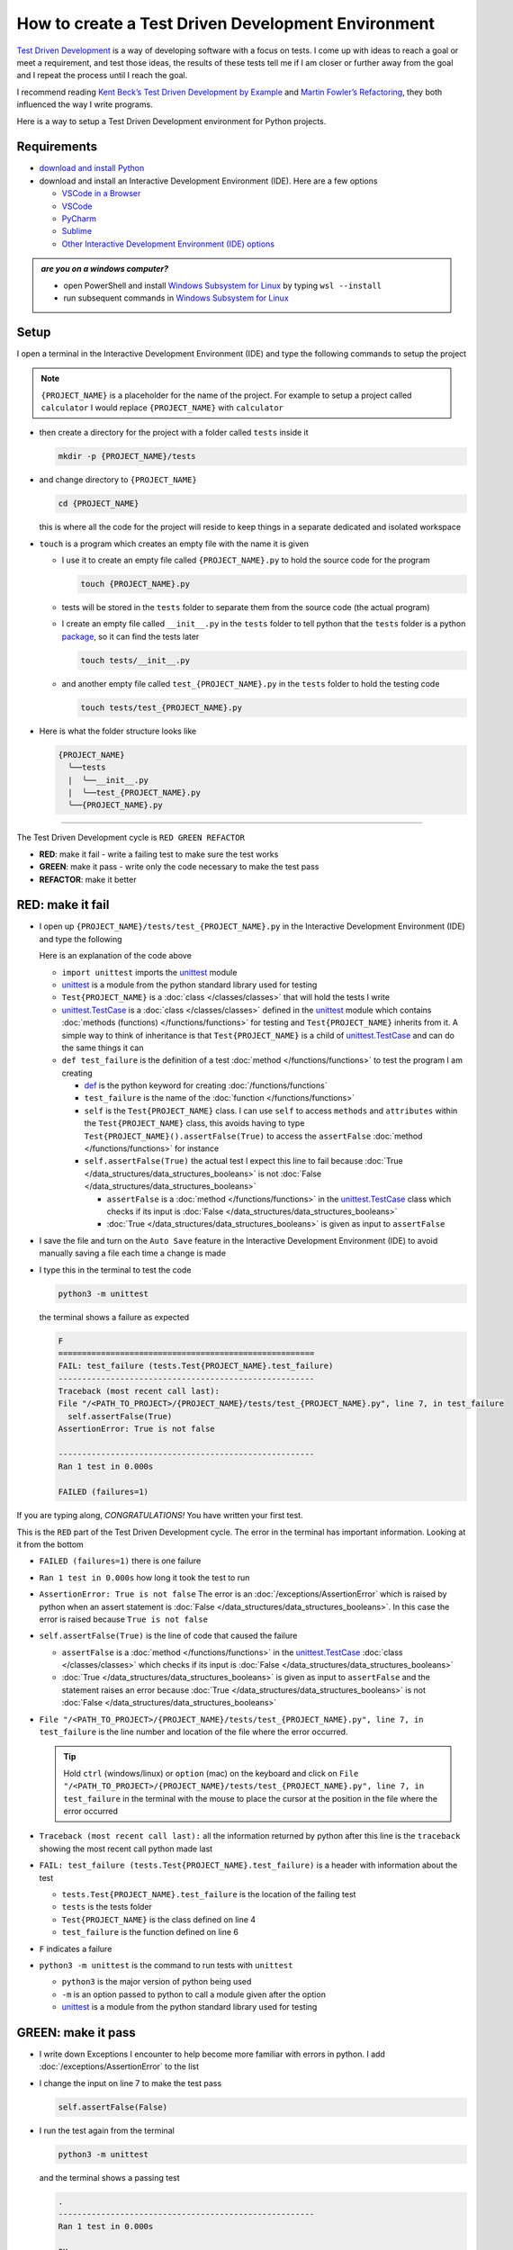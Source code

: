 
How to create a Test Driven Development Environment
====================================================

`Test Driven Development <https://en.wikipedia.org/wiki/Test-driven_development>`_ is a way of developing software with a focus on tests. I come up with ideas to reach a goal or meet a requirement, and test those ideas, the results of these tests tell me if I am closer or further away from the goal and I repeat the process until I reach the goal.

I recommend reading `Kent Beck’s <https://en.wikipedia.org/wiki/Kent_Beck>`_ `Test Driven Development by Example <https://www.amazon.com/Test-Driven-Development-Kent-Beck/dp/0321146530/?_encoding=UTF8&pd_rd_w=dbNYL&content-id=amzn1.sym.579192ca-1482-4409-abe7-9e14f17ac827&pf_rd_p=579192ca-1482-4409-abe7-9e14f17ac827&pf_rd_r=133-9769820-0728336&pd_rd_wg=bMVBp&pd_rd_r=c84a5de8-ec36-4bd1-9196-8fa05de41794&ref_=aufs_ap_sc_dsk>`_ and `Martin Fowler’s <https://en.wikipedia.org/wiki/Martin_Fowler_(software_engineer)>`_ `Refactoring <https://www.amazon.com/Refactoring-Improving-Existing-Addison-Wesley-Signature/dp/0134757599/?_encoding=UTF8&pd_rd_w=dbNYL&content-id=amzn1.sym.579192ca-1482-4409-abe7-9e14f17ac827&pf_rd_p=579192ca-1482-4409-abe7-9e14f17ac827&pf_rd_r=133-9769820-0728336&pd_rd_wg=bMVBp&pd_rd_r=c84a5de8-ec36-4bd1-9196-8fa05de41794&ref_=aufs_ap_sc_dsk>`_, they both influenced the way I write programs.

Here is a way to setup a Test Driven Development environment for Python projects.


Requirements
------------


* `download and install Python <https://www.python.org/downloads/>`_
* download and install an Interactive Development Environment (IDE). Here are a few options

  - `VSCode in a Browser <http://vscode.dev>`_
  - `VSCode <https://code.visualstudio.com/download>`_
  - `PyCharm <https://www.jetbrains.com/pycharm/download/#section=mac>`_
  - `Sublime <https://www.sublimetext.com>`_
  - `Other Interactive Development Environment (IDE) options <https://wiki.python.org/moin/IntegratedDevelopmentEnvironments>`_

.. admonition:: *are you on a windows computer?*

  * open PowerShell and install `Windows Subsystem for Linux <https://learn.microsoft.com/en-us/windows/wsl/install>`_ by typing ``wsl --install``
  * run subsequent commands in `Windows Subsystem for Linux <https://learn.microsoft.com/en-us/windows/wsl/install>`_


Setup
-----

I open a terminal in the Interactive Development Environment (IDE) and type the following commands to setup the project

.. note::

  ``{PROJECT_NAME}`` is a placeholder for the name of the project. For example to setup a project called ``calculator`` I would replace ``{PROJECT_NAME}`` with ``calculator``

* then create a directory for the project with a folder called ``tests`` inside it

  .. code-block:: shell

    mkdir -p {PROJECT_NAME}/tests

* and change directory to ``{PROJECT_NAME}``

  .. code-block:: shell

      cd {PROJECT_NAME}

  this is where all the code for the project will reside to keep things in a separate dedicated and isolated workspace

* ``touch`` is a program which creates an empty file with the name it is given

  - I use it to create an empty file called ``{PROJECT_NAME}.py`` to hold the source code for the program

    .. code-block:: shell

        touch {PROJECT_NAME}.py

  - tests will be stored in the ``tests`` folder to separate them from the source code (the actual program)
  - I create an empty file called ``__init__.py`` in the ``tests`` folder to tell python that the ``tests`` folder is a python `package <https://docs.python.org/3/glossary.html#term-regular-package>`_, so it can find the tests later

    .. code-block:: shell

        touch tests/__init__.py

  - and another empty file called ``test_{PROJECT_NAME}.py`` in the ``tests`` folder to hold the testing code

    .. code-block:: shell

        touch tests/test_{PROJECT_NAME}.py

* Here is what the folder structure looks like

  .. code-block:: python

    {PROJECT_NAME}
      ╰──tests
      |  ╰──__init__.py
      |  ╰──test_{PROJECT_NAME}.py
      ╰──{PROJECT_NAME}.py


----


The Test Driven Development cycle is ``RED GREEN REFACTOR``

* **RED**: make it fail - write a failing test to make sure the test works
* **GREEN**: make it pass - write only the code necessary to make the test pass
* **REFACTOR**: make it better


RED: make it fail
-----------------


* I open up ``{PROJECT_NAME}/tests/test_{PROJECT_NAME}.py`` in the Interactive Development Environment (IDE) and type the following

  .. code-block:: python
    :linenos:

    import unittest


    class Test{PROJECT_NAME}(unittest.TestCase):

        def test_failure(self):
            self.assertFalse(True)

  Here is an explanation of the code above

  - ``import unittest`` imports the `unittest <https://docs.python.org/3/library/unittest.html>`_ module
  - `unittest <https://docs.python.org/3/library/unittest.html>`_ is a module from the python standard library used for testing
  - ``Test{PROJECT_NAME}`` is a :doc:`class </classes/classes>` that will hold the tests I write
  - `unittest.TestCase <https://docs.python.org/3/library/unittest.html?highlight=unittest#unittest.TestCase>`_ is a :doc:`class </classes/classes>` defined in the `unittest <https://docs.python.org/3/library/unittest.html>`_ module which contains :doc:`methods (functions) </functions/functions>` for testing and ``Test{PROJECT_NAME}`` inherits from it. A simple way to think of inheritance is that ``Test{PROJECT_NAME}`` is a child of `unittest.TestCase <https://docs.python.org/3/library/unittest.html?highlight=unittest#unittest.TestCase>`_ and can do the same things it can
  - ``def test_failure`` is the definition of a test :doc:`method </functions/functions>` to test the program I am creating

    * `def <https://docs.python.org/3/reference/lexical_analysis.html#keywords>`_ is the python keyword for creating :doc:`/functions/functions`
    * ``test_failure`` is the name of the :doc:`function </functions/functions>`
    * ``self`` is the ``Test{PROJECT_NAME}`` class. I can use ``self`` to access ``methods`` and ``attributes`` within the ``Test{PROJECT_NAME}`` class, this avoids having to type ``Test{PROJECT_NAME}().assertFalse(True)`` to access the ``assertFalse`` :doc:`method </functions/functions>` for instance
    * ``self.assertFalse(True)`` the actual test I expect this line to fail because :doc:`True </data_structures/data_structures_booleans>` is not :doc:`False </data_structures/data_structures_booleans>`

      - ``assertFalse`` is a :doc:`method </functions/functions>` in the `unittest.TestCase <https://docs.python.org/3/library/unittest.html?highlight=unittest#unittest.TestCase>`_ class which checks if its input is :doc:`False </data_structures/data_structures_booleans>`
      - :doc:`True </data_structures/data_structures_booleans>` is given as input to ``assertFalse``

* I save the file and turn on the ``Auto Save`` feature in the Interactive Development Environment (IDE) to avoid manually saving a file each time a change is made
* I type this in the terminal to test the code

  .. code-block:: python

    python3 -m unittest

  the terminal shows a failure as expected

  .. code-block:: python

    F
    ======================================================
    FAIL: test_failure (tests.Test{PROJECT_NAME}.test_failure)
    ------------------------------------------------------
    Traceback (most recent call last):
    File "/<PATH_TO_PROJECT>/{PROJECT_NAME}/tests/test_{PROJECT_NAME}.py", line 7, in test_failure
      self.assertFalse(True)
    AssertionError: True is not false

    ------------------------------------------------------
    Ran 1 test in 0.000s

    FAILED (failures=1)

If you are typing along, *CONGRATULATIONS!* You have written your first test.

This is the ``RED`` part of the Test Driven Development cycle. The error in the terminal has important information. Looking at it from the bottom


* ``FAILED (failures=1)`` there is one failure
* ``Ran 1 test in 0.000s`` how long it took the test to run
* ``AssertionError: True is not false`` The error is an :doc:`/exceptions/AssertionError` which is raised by python when an assert statement is :doc:`False </data_structures/data_structures_booleans>`. In this case the error is raised because ``True is not false``
* ``self.assertFalse(True)`` is the line of code that caused the failure

  - ``assertFalse`` is a :doc:`method </functions/functions>` in the `unittest.TestCase <https://docs.python.org/3/library/unittest.html?highlight=unittest#unittest.TestCase>`_ :doc:`class </classes/classes>` which checks if its input is :doc:`False </data_structures/data_structures_booleans>`
  - :doc:`True </data_structures/data_structures_booleans>` is given as input to ``assertFalse`` and the statement raises an error because :doc:`True </data_structures/data_structures_booleans>` is not :doc:`False </data_structures/data_structures_booleans>`

* ``File "/<PATH_TO_PROJECT>/{PROJECT_NAME}/tests/test_{PROJECT_NAME}.py", line 7, in test_failure`` is the line number and location of the file where the error occurred.

  .. tip::

    Hold ``ctrl`` (windows/linux) or ``option`` (mac) on the keyboard and click on ``File "/<PATH_TO_PROJECT>/{PROJECT_NAME}/tests/test_{PROJECT_NAME}.py", line 7, in test_failure`` in the terminal with the mouse to place the cursor at the position in the file where the error occurred

* ``Traceback (most recent call last):`` all the information returned by python after this line is the ``traceback`` showing the most recent call python made last
* ``FAIL: test_failure (tests.Test{PROJECT_NAME}.test_failure)`` is a header with information about the test

  - ``tests.Test{PROJECT_NAME}.test_failure`` is the location of the failing test
  -  ``tests`` is the tests folder
  - ``Test{PROJECT_NAME}`` is the class defined on line 4
  - ``test_failure`` is the function defined on line 6

* ``F`` indicates a failure
* ``python3 -m unittest`` is the command to run tests with ``unittest``

  - ``python3`` is the major version of python being used
  - ``-m`` is an option passed to python to call a module given after the option
  - `unittest <https://docs.python.org/3/library/unittest.html>`_ is a module from the python standard library used for testing


GREEN: make it pass
-------------------


* I write down Exceptions I encounter to help become more familiar with errors in python. I add :doc:`/exceptions/AssertionError` to the list

  .. code-block:: python
    :linenos:

    import unittest


    class Test{PROJECT_NAME}(unittest.TestCase):

        def test_failure(self):
            self.assertFalse(True)

    # Exceptions Encountered
    # AssertionError

* I change the input on line 7 to make the test pass

  .. code-block:: python

    self.assertFalse(False)

* I run the test again from the terminal

  .. code-block:: python

    python3 -m unittest

  and the terminal shows a passing test

  .. code-block:: python

    .
    ------------------------------------------------------
    Ran 1 test in 0.000s

    OK

  *cue CELEBRATION MUSIC AND DANCE!* I am GREEN.


REFACTOR: make it better
------------------------

I can make code better by using


* `The Abstraction Principle <https://en.wikipedia.org/wiki/Abstraction_principle_(computer_programming)>`_ or
* `The Do Not Repeat Yourself (DRY) Principle <https://en.wikipedia.org/wiki/Don%27t_repeat_yourself>`_

Both of these can be summed up as ``remove duplication``

So far there is not much to improve on what has been written but there has been repetition

* ``python3 -m unittest`` was run to see the test fail
* ``python3 -m unittest`` was run to see the test pass
* ``python3 -m unittest`` will be run to make sure changes do not break previous passing tests

This means ``python3 -m unittest`` is run for each part of the Test Driven Development cycle or each time there is a code change. I automate this so `I Do Not Repeat myself <https://en.wikipedia.org/wiki/Don%27t_repeat_yourself>`_, it would be better for a program to automatically run the tests when there is a change to the code

How to Automatically Run Tests
^^^^^^^^^^^^^^^^^^^^^^^^^^^^^^

How to create a Virtual Environment
+++++++++++++++++++++++++++++++++++

* Using ``echo`` I create a file called ``requirements.txt`` in the ``{PROJECT_NAME}`` folder with ``pytest-watch`` as the text

  .. code-block:: shell

      echo "pytest-watch" > requirements.txt

  - the command above creates a file named ``requirements.txt`` with ``pytest-watch`` as the text inside it
  - ``echo`` is a program that writes arguments to the standard output
  - ``pytest-watch`` is a python program that automatically uses the `pytest <https://docs.pytest.org/>`_ python package to run tests when a python file in the project changes
  - `pytest <https://docs.pytest.org/>`_ is a python package like `unittest <https://docs.python.org/3/library/unittest.html>`_ for running tests in python
  - ``requirements.txt`` is a file where I can list required python packages for `pip <https://pypi.org/project/pip/>`_ the `python package manager <https://pypi.org/project/pip/>`_ to install later, you can use any name you like

* I create a virtual environment using the `venv <https://docs.python.org/3/library/venv.html#module-venv>`_ module from the python standard library

  .. code-block:: python

      python3 -m venv .venv

  - ``python3`` is the major version of python being used
  - ``-m`` is an option passed to python to call the module given after the option
  - `venv <https://docs.python.org/3/library/venv.html#module-venv>`_ is a module from the python standard library for creating virtual environments when given a name
  - a virtual environment is an isolated folder that holds dependencies, it keeps the dependencies for a specific project separate
  - ``.venv`` is the standard name for virtual environments in python, you can use any name you like

* I activate the virtual environment to use it

  .. code-block:: python

      source .venv/bin/activate

  the ``(.venv)`` on the far left of the command line in the terminal indicates the virtual environment is activated

* I upgrade `pip <https://pypi.org/project/pip/>`_ the `python package manager <https://pypi.org/project/pip/>`_ to the latest version

  .. code-block:: python

      python3 -m pip install --upgrade pip

  - ``python3`` is the major version of python being used
  - ``-m`` is an option passed to python to call the module given after the option
  - `pip <https://pypi.org/project/pip/>`_ is a module from the python standard library for installing python packages
  - ``install`` is an argument given to `pip <https://pypi.org/project/pip/>`_ to install a given package name
  - ``pip`` is package name given for `pip <https://pypi.org/project/pip/>`_ to install, in this case  ``pip`` installs ``pip``
  - ``--upgrade`` is an option given to the ``install`` argument for `pip <https://pypi.org/project/pip/>`_ to install the latest version of the name given

* After upgrading it, I use `pip <https://pypi.org/project/pip/>`_ to install any python packages listed in ``requirements.txt`` in the virtual environment. In this case `pip <https://pypi.org/project/pip/>`_ will install ``pytest-watch``

  .. code-block:: python

      pip install --requirement requirements.txt

  - ``--requirement`` is another option that can be passed to the ``install`` argument to install python packages from a given file
  - ``requirements.txt`` is the file that contains a list of libraries for `pip <https://pypi.org/project/pip/>`_ to install

* The folder structure now looks like this

  .. code-block:: ruby

   {PROJECT_NAME}
     ╰──.venv
     ╰──tests
     |  ╰──__init__.py
     |  ╰──test_{PROJECT_NAME}.py
     ╰──{PROJECT_NAME}.py
     ╰──requirements.txt

* I type ``pytest-watch`` in the terminal to run the tests and it displays information about the test without going back to the command line

  .. code-block:: ruby

    [TODAYS_DATE] Running: py.test
    ================== test session starts===================
    platform <YOUR_OPERATING_SYSTEM> -- python <YOUR_python_VERSION >, pytest-<VERSION>, pluggy-<VERSION>
    rootdir: <YOUR_PATH>/project_name
    collected 1 item

    tests/test_<PROJECT_NAME>.py .          [100%]

    =============== 1 passed in 0.00s =======================

* to verify that the terminal now responds to changes, I change the input on line 7 in ``test_{PROJECT_NAME}.py`` to :doc:`True </data_structures/data_structures_booleans>` to see it fail and back to :doc:`False </data_structures/data_structures_booleans>` to see it pass
* I can press ``ctrl`` + ``c`` on the keyboard in the terminal to stop the tests at anytime

How to Deactivate a Virtual Environment
+++++++++++++++++++++++++++++++++++++++

type ``deactivate`` in the terminal

How to Activate a Virtual Environment
+++++++++++++++++++++++++++++++++++++

Make sure you are in the directory that contains the virtual environment for example ``{PROJECT_NAME}`` and type ``source .venv/bin/activate`` in the terminal



BONUS: Automatically create a Python Test Driven Development Environment
-------------------------------------------------------------------------

You made it this far and have become the greatest programmer in the world. Following the `The Do Not Repeat Yourself (DRY) Principle <https://en.wikipedia.org/wiki/Don%27t_repeat_yourself>`_, I would write a program that contains all the steps above. I can then use it to setup a Test Driven Development Environment any time I want without having to remember each step of the process

* I exit the tests in the terminal by pressing ``ctrl`` + ``c`` on the keyboard
* I type ``deactivate`` to deactivate the virtual environment
* I change directory to the parent of ``{PROJECT_NAME}``

  .. code-block:: shell

    cd ..

* I type ``history`` in the terminal to list the commands typed in this session so far as a reference for the program

  .. code-block:: shell

    history

* I create an empty file with a name that describes what the program does so it is easy to remember later, for example ``createPythonTdd.sh``

  .. code-block:: shell

    touch createPythonTdd.sh

* I open ``createPythonTdd.sh`` in the Interactive Development Environment (IDE) and copy each command displayed in the terminal from ``history``

  .. code-block:: ruby
    :linenos:

    mkdir -p {PROJECT_NAME}/tests
    cd {PROJECT_NAME}
    touch {PROJECT_NAME}.py
    touch tests/__init__.py
    touch tests/test_{PROJECT_NAME}.py
    echo "pytest-watch" > requirements.txt
    python3 -m venv .venv
    source .venv/bin/activate
    python3 -m pip install --upgrade pip
    python3 -m pip install --requirement requirements.txt
    pytest-watch

* There is a problem with the program, it will always create a project called ``{PROJECT_NAME}`` so I need to add a variable to make it create any project name I pass to the program as input. I change the program with a variable called ``PROJECT_NAME`` which is referenced with ``$PROJECT_NAME``

  .. code-block:: shell
    :linenos:

    PROJECT_NAME=$1
    mkdir -p $PROJECT_NAME/tests
    cd $PROJECT_NAME
    touch $PROJECT_NAME.py
    touch tests/__init__.py
    touch tests/test_$PROJECT_NAME.py

    echo "pytest-watch" > requirements.txt

    python3 -m venv .venv
    source .venv/bin/activate
    python3 -m pip install --upgrade pip
    python3 -m pip install --requirement requirements.txt
    pytest-watch

* I use the ``concatenate`` program to add the text for the failure test in ``test_$PROJECT_NAME.py``

  .. code-block:: shell
    :linenos:

    PROJECT_NAME=$1
    mkdir -p $PROJECT_NAME/tests
    cd $PROJECT_NAME
    touch $PROJECT_NAME.py
    touch tests/__init__.py

    cat << DELIMITER > tests/test_$PROJECT_NAME.py
    import unittest


    class Test$PROJECT_NAME(unittest.TestCase):

      def test_failure(self):
          self.assertFalse(True)
    DELIMITER

    echo "pytest-watch" > requirements.txt

    python3 -m venv .venv
    source .venv/bin/activate
    python3 -m pip install --upgrade pip
    python3 -m pip install --requirement requirements.txt
    pytest-watch

  all the text between the two ``DELIMITER`` words will be written to ``tests/test_$PROJECT_NAME.py``

* I use ``chmod`` to make the program executable

  .. code-block:: python

    chmod +x createPythonTdd.sh

* I can now create a Test Driven Development environment on demand by giving a name for the ``{PROJECT_NAME}`` variable when the program is called. for example typing this command in the terminal in the folder where ``createPythonTdd.sh`` is saved will setup a Test Driven Development environment for a project called ``calculator``

  .. code-block:: shell

    ./createPythonTdd.sh calculator

One of the advantages of programming is that I can take a series of steps and make them a one line command which the computer does on my behalf

You now know one way to Setup a Test Driven Development Environment for Python projects, and have a program to do it for you anytime you want

Happy Trails!

:doc:`/code/code_create_tdd_environment`